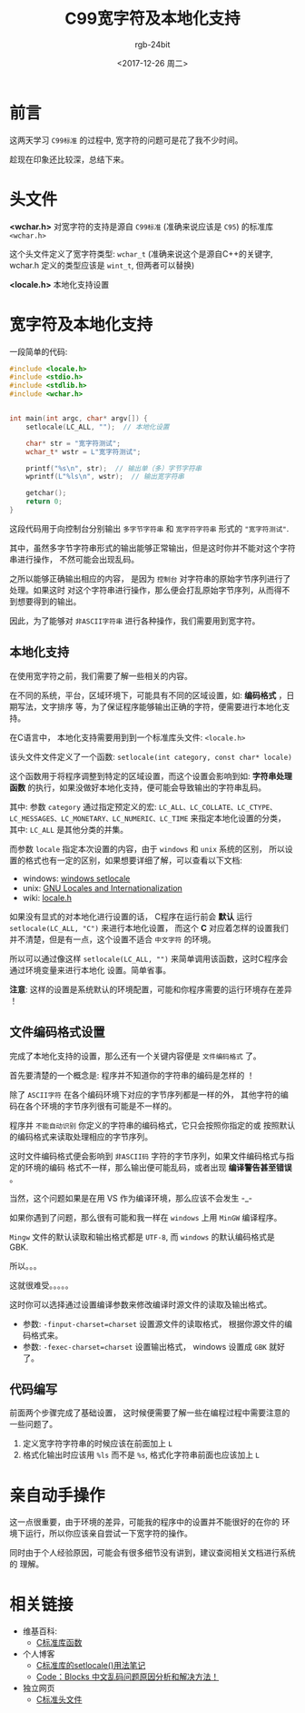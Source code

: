 #+OPTIONS:    H:3 num:nil toc:t \n:nil ::t |:t ^:nil -:t f:t *:t tex:t d:(HIDE) tags:not-in-toc
#+TITLE:      C99宽字符及本地化支持
#+AUTHOR:     rgb-24bit
#+EMAIL:      rgb-24bit@foxmail.com
#+DATE:       <2017-12-26 周二>

* 前言
  这两天学习 =C99标准= 的过程中, 宽字符的问题可是花了我不少时间。

  趁现在印象还比较深，总结下来。
  
* 头文件
  *<wchar.h>*
  对宽字符的支持是源自 =C99标准= (准确来说应该是 =C95=) 的标准库 =<wchar.h>=

  这个头文件定义了宽字符类型: =wchar_t= (准确来说这个是源自C++的关键字, wchar.h
  定义的类型应该是 =wint_t=, 但两者可以替换)

  *<locale.h>*
  本地化支持设置

* 宽字符及本地化支持
  一段简单的代码:

  #+BEGIN_SRC C 
    #include <locale.h>
    #include <stdio.h>
    #include <stdlib.h>
    #include <wchar.h>


    int main(int argc, char* argv[]) {
        setlocale(LC_ALL, "");  // 本地化设置

        char* str = "宽字符测试";
        wchar_t* wstr = L"宽字符测试";

        printf("%s\n", str);  // 输出单（多）字节字符串
        wprintf(L"%ls\n", wstr);  // 输出宽字符串

        getchar();
        return 0;
    }
  #+END_SRC
  
  这段代码用于向控制台分别输出 =多字节字符串= 和 =宽字符字符串= 形式的 ="宽字符测试"=.

  其中，虽然多字节字符串形式的输出能够正常输出，但是这时你并不能对这个字符串进行操作，
  不然可能会出现乱码。

  之所以能够正确输出相应的内容， 是因为 =控制台= 对字符串的原始字节序列进行了处理。如果这时
  对这个字符串进行操作，那么便会打乱原始字节序列，从而得不到想要得到的输出。

  因此，为了能够对 =非ASCII字符串= 进行各种操作，我们需要用到宽字符。

** 本地化支持
   在使用宽字符之前，我们需要了解一些相关的内容。

   在不同的系统，平台，区域环境下，可能具有不同的区域设置，如: *编码格式* ，日期写法，文字排序
   等，为了保证程序能够输出正确的字符，便需要进行本地化支持。

   在C语言中， 本地化支持需要用到到一个标准库头文件: =<locale.h>=
   
   该头文件文件定义了一个函数: =setlocale(int category, const char* locale)=
   
   这个函数用于将程序调整到特定的区域设置，而这个设置会影响到如: *字符串处理函数*
   的执行，如果没做好本地化支持，便可能会导致输出的字符串乱码。

   其中: 参数 =category= 通过指定预定义的宏: =LC_ALL、LC_COLLATE、LC_CTYPE、=
   =LC_MESSAGES、LC_MONETARY、LC_NUMERIC、LC_TIME= 来指定本地化设置的分类，
   其中: =LC_ALL= 是其他分类的并集。

   而参数 =locale= 指定本次设置的内容，由于 =windows= 和 =unix= 系统的区别，
   所以设置的格式也有一定的区别，如果想要详细了解，可以查看以下文档:

   + windows: [[https://msdn.microsoft.com/en-us/library/x99tb11d(v=vs.100).aspx][windows setlocale]]
   + unix: [[https://www.gnu.org/software/libc/manual/html_mono/libc.html#Locales][GNU Locales and Internationalization]]
   + wiki: [[https://zh.wikipedia.org/wiki/Locale.h][locale.h]]

   如果没有显式的对本地化进行设置的话， C程序在运行前会 *默认* 运行 =setlocale(LC_ALL, "C")= 来进行本地化设置，
   而这个 *C* 对应着怎样的设置我们并不清楚，但是有一点，这个设置不适合 =中文字符= 的环境。

   所以可以通过像这样 =setlocale(LC_ALL, "")= 来简单调用该函数，这时C程序会通过环境变量来进行本地化
   设置。简单省事。

   *注意*: 这样的设置是系统默认的环境配置，可能和你程序需要的运行环境存在差异 ！

** 文件编码格式设置
   完成了本地化支持的设置，那么还有一个关键内容便是 =文件编码格式= 了。

   首先要清楚的一个概念是: 程序并不知道你的字符串的编码是怎样的 ！

   除了 =ASCII字符= 在各个编码环境下对应的字节序列都是一样的外，
   其他字符的编码在各个环境的字节序列很有可能是不一样的。

   程序并 =不能自动识别= 你定义的字符串的编码格式，它只会按照你指定的或
   按照默认的编码格式来读取处理相应的字节序列。

   这时文件编码格式便会影响到 =非ASCII码= 字符的字节序列，如果文件编码格式与指定的环境的编码
   格式不一样，那么输出便可能乱码，或者出现 *编译警告甚至错误* 。

   当然，这个问题如果是在用 VS 作为编译环境，那么应该不会发生 -_-

   如果你遇到了问题，那么很有可能和我一样在 =windows= 上用 =MinGW= 编译程序。

   =Mingw= 文件的默认读取和输出格式都是 =UTF-8=, 而 =windows= 的默认编码格式是 GBK.

   所以。。。

   这就很难受。。。。。

   这时你可以选择通过设置编译参数来修改编译时源文件的读取及输出格式。
   + 参数: =-finput-charset=charset= 设置源文件的读取格式， 根据你源文件的编码格式来。
   + 参数: =-fexec-charset=charset= 设置输出格式， windows 设置成 =GBK= 就好了。

** 代码编写
   前面两个步骤完成了基础设置， 这时候便需要了解一些在编程过程中需要注意的一些问题了。

   1. 定义宽字符字符串的时候应该在前面加上 =L=
   2. 格式化输出时应该用 =%ls= 而不是 =%s=, 格式化字符串前面也应该加上 =L=

* 亲自动手操作
  这一点很重要，由于环境的差异，可能我的程序中的设置并不能很好的在你的
  环境下运行，所以你应该亲自尝试一下宽字符的操作。

  同时由于个人经验原因，可能会有很多细节没有讲到，建议查阅相关文档进行系统的
  理解。

* 相关链接
  + 维基百科:
    - [[https://zh.wikipedia.org/wiki/C%E6%A8%99%E6%BA%96%E5%87%BD%E5%BC%8F%E5%BA%AB][C标准库函数]]
  + 个人博客
    - [[http://www.cnblogs.com/hnrainll/archive/2011/05/07/2039700.html][C标准库的setlocale()用法笔记]]
    - [[http://blog.csdn.net/softman11/article/details/6121538][Code：Blocks 中文乱码问题原因分析和解决方法！]]
  + 独立网页
    - [[http://zh.cppreference.com/w/c/header][C标准头文件]]
